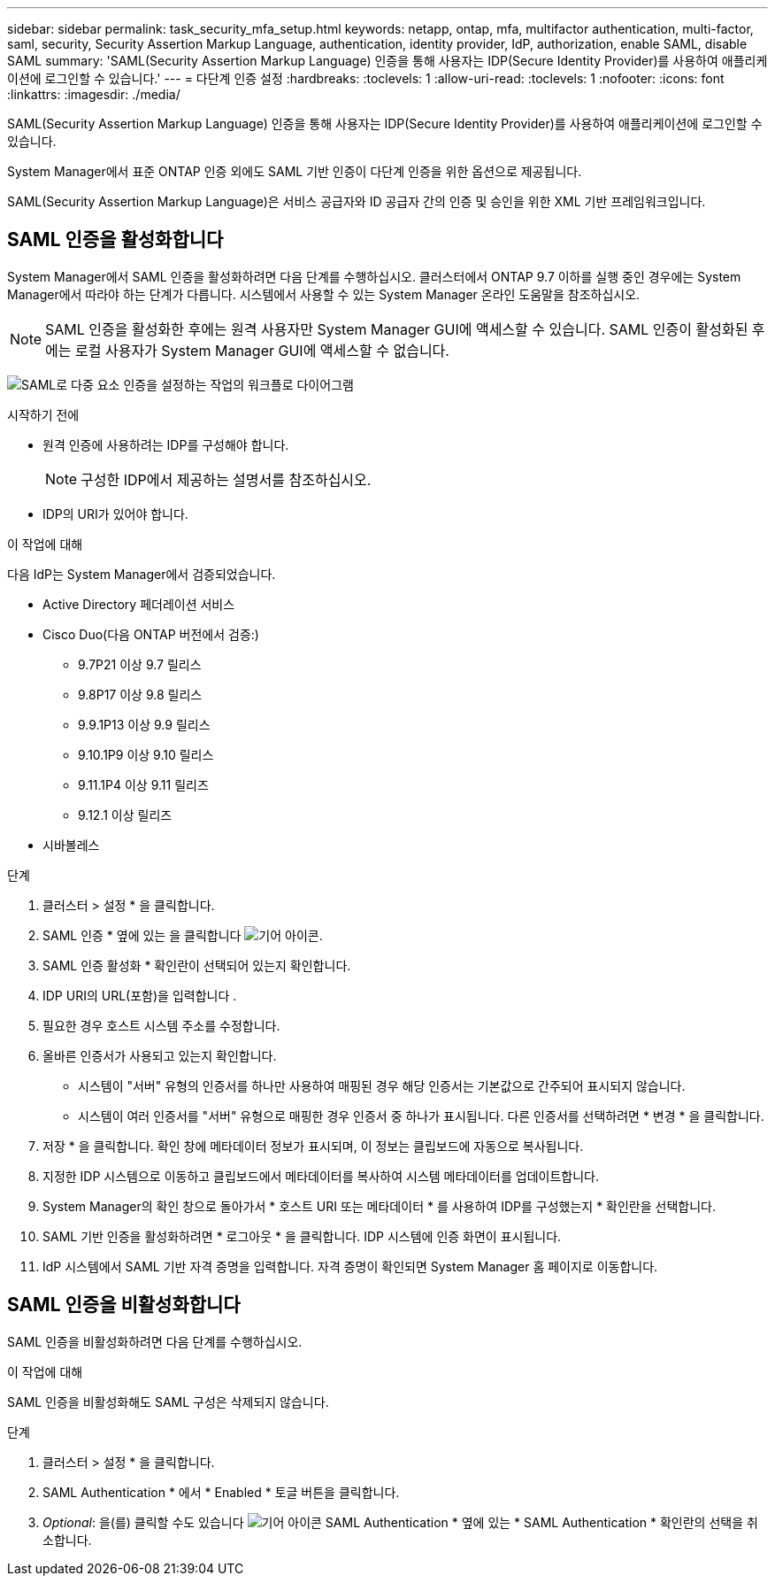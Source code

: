 ---
sidebar: sidebar 
permalink: task_security_mfa_setup.html 
keywords: netapp, ontap, mfa, multifactor authentication, multi-factor, saml, security, Security Assertion Markup Language, authentication, identity provider, IdP, authorization, enable SAML, disable SAML 
summary: 'SAML(Security Assertion Markup Language) 인증을 통해 사용자는 IDP(Secure Identity Provider)를 사용하여 애플리케이션에 로그인할 수 있습니다.' 
---
= 다단계 인증 설정
:hardbreaks:
:toclevels: 1
:allow-uri-read: 
:toclevels: 1
:nofooter: 
:icons: font
:linkattrs: 
:imagesdir: ./media/


[role="lead"]
SAML(Security Assertion Markup Language) 인증을 통해 사용자는 IDP(Secure Identity Provider)를 사용하여 애플리케이션에 로그인할 수 있습니다.

System Manager에서 표준 ONTAP 인증 외에도 SAML 기반 인증이 다단계 인증을 위한 옵션으로 제공됩니다.

SAML(Security Assertion Markup Language)은 서비스 공급자와 ID 공급자 간의 인증 및 승인을 위한 XML 기반 프레임워크입니다.



== SAML 인증을 활성화합니다

System Manager에서 SAML 인증을 활성화하려면 다음 단계를 수행하십시오. 클러스터에서 ONTAP 9.7 이하를 실행 중인 경우에는 System Manager에서 따라야 하는 단계가 다릅니다. 시스템에서 사용할 수 있는 System Manager 온라인 도움말을 참조하십시오.


NOTE: SAML 인증을 활성화한 후에는 원격 사용자만 System Manager GUI에 액세스할 수 있습니다. SAML 인증이 활성화된 후에는 로컬 사용자가 System Manager GUI에 액세스할 수 없습니다.

image:workflow_security_mfa_setup.gif["SAML로 다중 요소 인증을 설정하는 작업의 워크플로 다이어그램"]

.시작하기 전에
* 원격 인증에 사용하려는 IDP를 구성해야 합니다.
+
[NOTE]
====
구성한 IDP에서 제공하는 설명서를 참조하십시오.

====
* IDP의 URI가 있어야 합니다.


.이 작업에 대해
다음 IdP는 System Manager에서 검증되었습니다.

* Active Directory 페더레이션 서비스
* Cisco Duo(다음 ONTAP 버전에서 검증:)
+
** 9.7P21 이상 9.7 릴리스
** 9.8P17 이상 9.8 릴리스
** 9.9.1P13 이상 9.9 릴리스
** 9.10.1P9 이상 9.10 릴리스
** 9.11.1P4 이상 9.11 릴리즈
** 9.12.1 이상 릴리즈


* 시바볼레스


.단계
. 클러스터 > 설정 * 을 클릭합니다.
. SAML 인증 * 옆에 있는 을 클릭합니다 image:icon_gear.gif["기어 아이콘"].
. SAML 인증 활성화 * 확인란이 선택되어 있는지 확인합니다.
. IDP URI의 URL(포함)을 입력합니다 .
. 필요한 경우 호스트 시스템 주소를 수정합니다.
. 올바른 인증서가 사용되고 있는지 확인합니다.
+
** 시스템이 "서버" 유형의 인증서를 하나만 사용하여 매핑된 경우 해당 인증서는 기본값으로 간주되어 표시되지 않습니다.
** 시스템이 여러 인증서를 "서버" 유형으로 매핑한 경우 인증서 중 하나가 표시됩니다. 다른 인증서를 선택하려면 * 변경 * 을 클릭합니다.


. 저장 * 을 클릭합니다. 확인 창에 메타데이터 정보가 표시되며, 이 정보는 클립보드에 자동으로 복사됩니다.
. 지정한 IDP 시스템으로 이동하고 클립보드에서 메타데이터를 복사하여 시스템 메타데이터를 업데이트합니다.
. System Manager의 확인 창으로 돌아가서 * 호스트 URI 또는 메타데이터 * 를 사용하여 IDP를 구성했는지 * 확인란을 선택합니다.
. SAML 기반 인증을 활성화하려면 * 로그아웃 * 을 클릭합니다. IDP 시스템에 인증 화면이 표시됩니다.
. IdP 시스템에서 SAML 기반 자격 증명을 입력합니다. 자격 증명이 확인되면 System Manager 홈 페이지로 이동합니다.




== SAML 인증을 비활성화합니다

SAML 인증을 비활성화하려면 다음 단계를 수행하십시오.

.이 작업에 대해
SAML 인증을 비활성화해도 SAML 구성은 삭제되지 않습니다.

.단계
. 클러스터 > 설정 * 을 클릭합니다.
. SAML Authentication * 에서 * Enabled * 토글 버튼을 클릭합니다.
. _Optional_: 을(를) 클릭할 수도 있습니다 image:icon_gear.gif["기어 아이콘"] SAML Authentication * 옆에 있는 * SAML Authentication * 확인란의 선택을 취소합니다.

